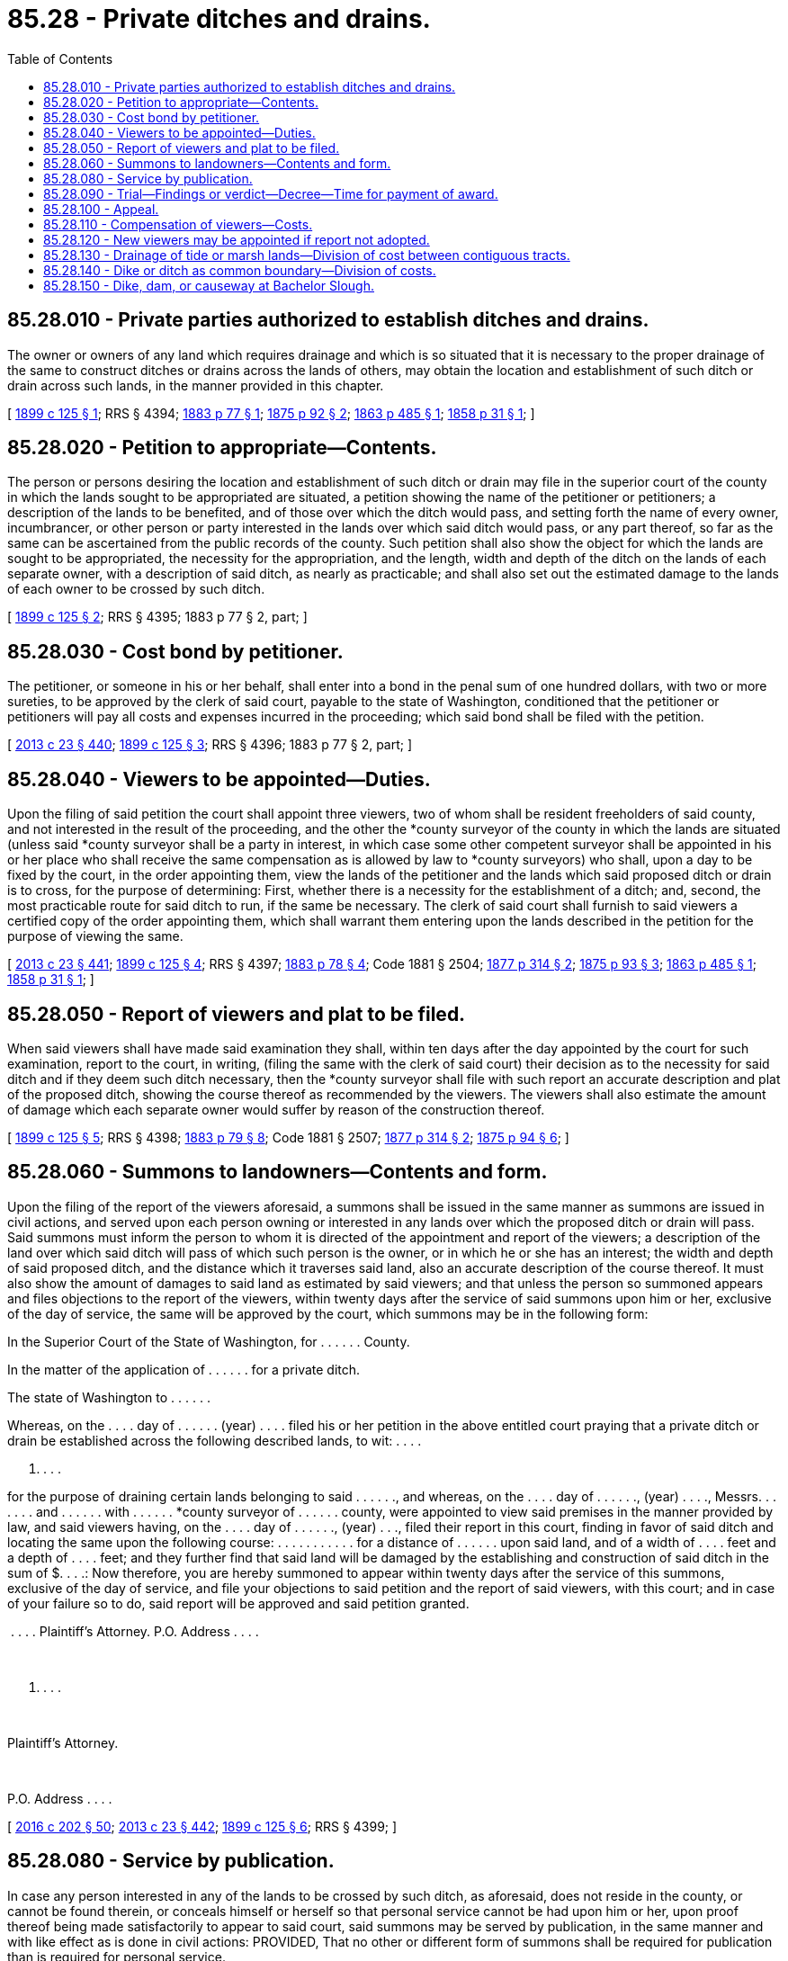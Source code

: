= 85.28 - Private ditches and drains.
:toc:

== 85.28.010 - Private parties authorized to establish ditches and drains.
The owner or owners of any land which requires drainage and which is so situated that it is necessary to the proper drainage of the same to construct ditches or drains across the lands of others, may obtain the location and establishment of such ditch or drain across such lands, in the manner provided in this chapter.

[ http://leg.wa.gov/CodeReviser/documents/sessionlaw/1899c125.pdf?cite=1899%20c%20125%20§%201[1899 c 125 § 1]; RRS § 4394; http://leg.wa.gov/CodeReviser/Pages/session_laws.aspx?cite=1883%20p%2077%20§%201[1883 p 77 § 1]; http://leg.wa.gov/CodeReviser/Pages/session_laws.aspx?cite=1875%20p%2092%20§%202[1875 p 92 § 2]; http://leg.wa.gov/CodeReviser/Pages/session_laws.aspx?cite=1863%20p%20485%20§%201[1863 p 485 § 1]; http://leg.wa.gov/CodeReviser/Pages/session_laws.aspx?cite=1858%20p%2031%20§%201[1858 p 31 § 1]; ]

== 85.28.020 - Petition to appropriate—Contents.
The person or persons desiring the location and establishment of such ditch or drain may file in the superior court of the county in which the lands sought to be appropriated are situated, a petition showing the name of the petitioner or petitioners; a description of the lands to be benefited, and of those over which the ditch would pass, and setting forth the name of every owner, incumbrancer, or other person or party interested in the lands over which said ditch would pass, or any part thereof, so far as the same can be ascertained from the public records of the county. Such petition shall also show the object for which the lands are sought to be appropriated, the necessity for the appropriation, and the length, width and depth of the ditch on the lands of each separate owner, with a description of said ditch, as nearly as practicable; and shall also set out the estimated damage to the lands of each owner to be crossed by such ditch.

[ http://leg.wa.gov/CodeReviser/documents/sessionlaw/1899c125.pdf?cite=1899%20c%20125%20§%202[1899 c 125 § 2]; RRS § 4395; 1883 p 77 § 2, part; ]

== 85.28.030 - Cost bond by petitioner.
The petitioner, or someone in his or her behalf, shall enter into a bond in the penal sum of one hundred dollars, with two or more sureties, to be approved by the clerk of said court, payable to the state of Washington, conditioned that the petitioner or petitioners will pay all costs and expenses incurred in the proceeding; which said bond shall be filed with the petition.

[ http://lawfilesext.leg.wa.gov/biennium/2013-14/Pdf/Bills/Session%20Laws/Senate/5077-S.SL.pdf?cite=2013%20c%2023%20§%20440[2013 c 23 § 440]; http://leg.wa.gov/CodeReviser/documents/sessionlaw/1899c125.pdf?cite=1899%20c%20125%20§%203[1899 c 125 § 3]; RRS § 4396; 1883 p 77 § 2, part; ]

== 85.28.040 - Viewers to be appointed—Duties.
Upon the filing of said petition the court shall appoint three viewers, two of whom shall be resident freeholders of said county, and not interested in the result of the proceeding, and the other the *county surveyor of the county in which the lands are situated (unless said *county surveyor shall be a party in interest, in which case some other competent surveyor shall be appointed in his or her place who shall receive the same compensation as is allowed by law to *county surveyors) who shall, upon a day to be fixed by the court, in the order appointing them, view the lands of the petitioner and the lands which said proposed ditch or drain is to cross, for the purpose of determining: First, whether there is a necessity for the establishment of a ditch; and, second, the most practicable route for said ditch to run, if the same be necessary. The clerk of said court shall furnish to said viewers a certified copy of the order appointing them, which shall warrant them entering upon the lands described in the petition for the purpose of viewing the same.

[ http://lawfilesext.leg.wa.gov/biennium/2013-14/Pdf/Bills/Session%20Laws/Senate/5077-S.SL.pdf?cite=2013%20c%2023%20§%20441[2013 c 23 § 441]; http://leg.wa.gov/CodeReviser/documents/sessionlaw/1899c125.pdf?cite=1899%20c%20125%20§%204[1899 c 125 § 4]; RRS § 4397; http://leg.wa.gov/CodeReviser/Pages/session_laws.aspx?cite=1883%20p%2078%20§%204[1883 p 78 § 4]; Code 1881 § 2504; http://leg.wa.gov/CodeReviser/Pages/session_laws.aspx?cite=1877%20p%20314%20§%202[1877 p 314 § 2]; http://leg.wa.gov/CodeReviser/Pages/session_laws.aspx?cite=1875%20p%2093%20§%203[1875 p 93 § 3]; http://leg.wa.gov/CodeReviser/Pages/session_laws.aspx?cite=1863%20p%20485%20§%201[1863 p 485 § 1]; http://leg.wa.gov/CodeReviser/Pages/session_laws.aspx?cite=1858%20p%2031%20§%201[1858 p 31 § 1]; ]

== 85.28.050 - Report of viewers and plat to be filed.
When said viewers shall have made said examination they shall, within ten days after the day appointed by the court for such examination, report to the court, in writing, (filing the same with the clerk of said court) their decision as to the necessity for said ditch and if they deem such ditch necessary, then the *county surveyor shall file with such report an accurate description and plat of the proposed ditch, showing the course thereof as recommended by the viewers. The viewers shall also estimate the amount of damage which each separate owner would suffer by reason of the construction thereof.

[ http://leg.wa.gov/CodeReviser/documents/sessionlaw/1899c125.pdf?cite=1899%20c%20125%20§%205[1899 c 125 § 5]; RRS § 4398; http://leg.wa.gov/CodeReviser/Pages/session_laws.aspx?cite=1883%20p%2079%20§%208[1883 p 79 § 8]; Code 1881 § 2507; http://leg.wa.gov/CodeReviser/Pages/session_laws.aspx?cite=1877%20p%20314%20§%202[1877 p 314 § 2]; http://leg.wa.gov/CodeReviser/Pages/session_laws.aspx?cite=1875%20p%2094%20§%206[1875 p 94 § 6]; ]

== 85.28.060 - Summons to landowners—Contents and form.
Upon the filing of the report of the viewers aforesaid, a summons shall be issued in the same manner as summons are issued in civil actions, and served upon each person owning or interested in any lands over which the proposed ditch or drain will pass. Said summons must inform the person to whom it is directed of the appointment and report of the viewers; a description of the land over which said ditch will pass of which such person is the owner, or in which he or she has an interest; the width and depth of said proposed ditch, and the distance which it traverses said land, also an accurate description of the course thereof. It must also show the amount of damages to said land as estimated by said viewers; and that unless the person so summoned appears and files objections to the report of the viewers, within twenty days after the service of said summons upon him or her, exclusive of the day of service, the same will be approved by the court, which summons may be in the following form:

In the Superior Court of the State of Washington, for . . . . . . County.

In the matter of the application of . . . . . . for a private ditch.

The state of Washington to . . . . . .

Whereas, on the . . . . day of . . . . . . (year) . . . . filed his or her petition in the above entitled court praying that a private ditch or drain be established across the following described lands, to wit: . . . .

. . . .

for the purpose of draining certain lands belonging to said . . . . . ., and whereas, on the . . . . day of . . . . . ., (year) . . . ., Messrs. . . . . . . and . . . . . . with . . . . . . *county surveyor of . . . . . . county, were appointed to view said premises in the manner provided by law, and said viewers having, on the . . . . day of . . . . . ., (year) . . ., filed their report in this court, finding in favor of said ditch and locating the same upon the following course: . . . . . . . . . . . for a distance of . . . . . . upon said land, and of a width of . . . . feet and a depth of . . . . feet; and they further find that said land will be damaged by the establishing and construction of said ditch in the sum of $. . . .: Now therefore, you are hereby summoned to appear within twenty days after the service of this summons, exclusive of the day of service, and file your objections to said petition and the report of said viewers, with this court; and in case of your failure so to do, said report will be approved and said petition granted.

 . . . . Plaintiff's Attorney. P.O. Address . . . .

 

. . . .

 

Plaintiff's Attorney.

 

P.O. Address . . . .

[ http://lawfilesext.leg.wa.gov/biennium/2015-16/Pdf/Bills/Session%20Laws/House/2359-S.SL.pdf?cite=2016%20c%20202%20§%2050[2016 c 202 § 50]; http://lawfilesext.leg.wa.gov/biennium/2013-14/Pdf/Bills/Session%20Laws/Senate/5077-S.SL.pdf?cite=2013%20c%2023%20§%20442[2013 c 23 § 442]; http://leg.wa.gov/CodeReviser/documents/sessionlaw/1899c125.pdf?cite=1899%20c%20125%20§%206[1899 c 125 § 6]; RRS § 4399; ]

== 85.28.080 - Service by publication.
In case any person interested in any of the lands to be crossed by such ditch, as aforesaid, does not reside in the county, or cannot be found therein, or conceals himself or herself so that personal service cannot be had upon him or her, upon proof thereof being made satisfactorily to appear to said court, said summons may be served by publication, in the same manner and with like effect as is done in civil actions: PROVIDED, That no other or different form of summons shall be required for publication than is required for personal service.

[ http://lawfilesext.leg.wa.gov/biennium/2013-14/Pdf/Bills/Session%20Laws/Senate/5077-S.SL.pdf?cite=2013%20c%2023%20§%20443[2013 c 23 § 443]; http://leg.wa.gov/CodeReviser/documents/sessionlaw/1899c125.pdf?cite=1899%20c%20125%20§%207[1899 c 125 § 7]; RRS § 4400; ]

== 85.28.090 - Trial—Findings or verdict—Decree—Time for payment of award.
Upon the expiration of the time within which exceptions may be filed to the report of the viewers aforesaid, the court shall set a day upon which the petition and the report of the viewers shall be heard and considered by the court. In case exceptions have been filed by any party or parties, which exceptions must have been served upon the petitioner or petitioners prior to the hearing, the court shall hear evidence in regard thereto, and without a jury, pass upon the questions of the necessity for said ditch and the location thereof. If the court finds that such ditch is necessary, and the route selected is the best and most practicable, and that the compensation allowed by the viewers is just and reasonable, then the court shall file his or her findings to this effect and cause an order to be entered approving the petition and report of the viewers. If, within twenty days from the filing of the findings of facts aforesaid, the petitioner or petitioners shall pay into court all the costs and sums awarded to the owner or owners of the land over which said ditch shall pass, a decree shall be entered establishing the same: PROVIDED, If any party shall except to the amount of damages found by the viewers, then the amount of such damages shall be tried by jury, unless a jury trial be waived by the parties, in which case trial thereof may be had by the court. Such trial shall be at a regular term of said court, at which a jury shall be present, and shall be conducted and verdict rendered in the same manner as in civil actions: PROVIDED FURTHER, That it shall not be incumbent on the petitioner to pay into court the amount of the award or awards of said jury, until within twenty days after said verdict shall have been rendered and entered.

[ http://lawfilesext.leg.wa.gov/biennium/2013-14/Pdf/Bills/Session%20Laws/Senate/5077-S.SL.pdf?cite=2013%20c%2023%20§%20444[2013 c 23 § 444]; http://leg.wa.gov/CodeReviser/documents/sessionlaw/1899c125.pdf?cite=1899%20c%20125%20§%208[1899 c 125 § 8]; RRS § 4401; ]

== 85.28.100 - Appeal.
No appeal shall be taken from the finding of the court as to the necessity of such ditch or as to the route thereof until after final judgment or decree is entered: PROVIDED, That exceptions shall be taken and allowed to such orders at the time that they are made, and appeal from such orders and from the award of damages shall be taken at the same time. All the provisions of the law in regard to appeals in civil actions shall apply to the proceedings provided for in this chapter.

[ http://leg.wa.gov/CodeReviser/documents/sessionlaw/1899c125.pdf?cite=1899%20c%20125%20§%209[1899 c 125 § 9]; RRS § 4402; ]

== 85.28.110 - Compensation of viewers—Costs.
The viewers appointed under the provisions of this chapter shall receive the sum of two dollars per day for their services, and the *county surveyor shall receive such compensation as is allowed by law for like services, the same to be taxed as costs and paid by the petitioner. All other costs shall be the same as in civil actions in the superior court.

[ http://leg.wa.gov/CodeReviser/documents/sessionlaw/1899c125.pdf?cite=1899%20c%20125%20§%2010[1899 c 125 § 10]; RRS § 4403; ]

== 85.28.120 - New viewers may be appointed if report not adopted.
In case the court should not for any reason adopt the report of the viewers, or the same should be deemed insufficient for any reason, the court may appoint other viewers whose duties shall be the same as the duties of the viewers first appointed.

[ http://leg.wa.gov/CodeReviser/documents/sessionlaw/1899c125.pdf?cite=1899%20c%20125%20§%2011[1899 c 125 § 11]; RRS § 4404; ]

== 85.28.130 - Drainage of tide or marsh lands—Division of cost between contiguous tracts.
Persons owning or desiring to improve contiguous tracts of tide marsh or swampy lands exposed to the overflow of the tide and capable of being made dry, may separate their respective tracts by a dike or ditch, which shall make and designate their common boundary. In all such cases said dike or ditch shall be constructed at the equal cost and expense of the respective parties, and either party failing to pay his or her contributive share of such expense shall be liable to the party constructing the dike or ditch for such contributive share, or so much thereof as may remain due and unpaid, to be recovered in a civil action in a court of competent jurisdiction and the party constructing such dike shall also be entitled to a lien upon the tract of the party failing to pay his or her contributive share for the construction of said dike, or so much thereof as shall be due, which lien shall be secured and enforced as liens of material suppliers and mechanics are now by law enforced.

[ http://lawfilesext.leg.wa.gov/biennium/2007-08/Pdf/Bills/Session%20Laws/Senate/5063.SL.pdf?cite=2007%20c%20218%20§%2095[2007 c 218 § 95]; Code 1881 § 2517; No RRS; http://leg.wa.gov/CodeReviser/Pages/session_laws.aspx?cite=1877%20p%20258%20§%201[1877 p 258 § 1]; ]

== 85.28.140 - Dike or ditch as common boundary—Division of costs.
Any person or persons who may hereafter take a tract of tide land or marsh and shall desire to adopt as his or her boundary line any dike or ditch heretofore constructed upon and entirely within the boundary line of a neighboring contiguous tract he or she may join on to said tract and adopt said dike as his or her boundary by paying to the owner of the tract upon which said dike is constructed one-half of the cost and expense of the construction thereof, and any person so adopting the dike or ditch of another without contributing his or her half share of the cost or expense thereof shall be liable for his or her said half share, which may be recovered in a civil action in any court of competent jurisdiction, or the owner of the dike or ditch so used may secure a lien upon the tract of land bounded by said dike for the amount due for the use of said dike in accordance with the provisions of the law securing a lien to material suppliers and mechanics: PROVIDED ALWAYS, That when such dike has become the common boundary of two adjacent tracts, it shall be and remain the common boundary and the persons owning the said tracts shall be mutually liable for the expense of keeping it in repair, share and share alike.

[ http://lawfilesext.leg.wa.gov/biennium/2007-08/Pdf/Bills/Session%20Laws/Senate/5063.SL.pdf?cite=2007%20c%20218%20§%2096[2007 c 218 § 96]; Code 1881 § 2518; No RRS; http://leg.wa.gov/CodeReviser/Pages/session_laws.aspx?cite=1877%20p%20258%20§%202[1877 p 258 § 2]; ]

== 85.28.150 - Dike, dam, or causeway at Bachelor Slough.
It shall be lawful for any adjacent or abutting owner or owners, to construct a dike, dam, or causeway over or in the waters of the state of Washington described as: That certain body of water lying between Bachelor Island and the mainland, appearing on the state survey map made by Edw. C. Dohm, state field engineer, as Columbia Slough and designated on the map as compiled by the U.S. Coast and Geodetic Survey of September, 1937, Number "U.S.C.&G.S. 6154" as Bachelor Island Slough from its point of confluence with Lake River South to the Columbia River, in sections 13, 23, 24, 26 and 35, township 4 north, range 1 west of the Willamette Meridian, in Clark county, Washington: PROVIDED, That the location and plans thereto are submitted to and approved by the chief of engineers of the United States and the secretary of war of the United States, before construction is commenced subject to the terms of section 9 of the River & Harbor Act, approved March 3, 1899 (30 Stat. 1151; 33 U.S.C. 401) and: PROVIDED FURTHER, That all such dikes, dams, causeways, or other structures, shall be constructed at the expense of the owners.

[ http://leg.wa.gov/CodeReviser/documents/sessionlaw/1947c276.pdf?cite=1947%20c%20276%20§%201[1947 c 276 § 1]; No RRS; ]

